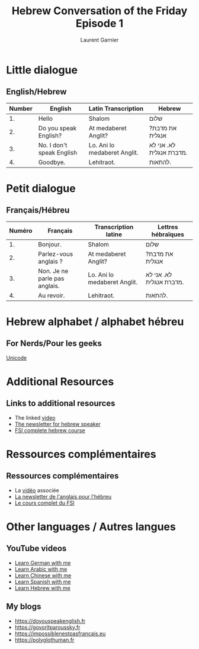 #+TITLE: Hebrew Conversation of the Friday Episode 1
#+AUTHOR: Laurent Garnier
#+LANGUAGE: fr, hebrew
#+OPTIONS: H:2 toc:t num:t date:nil
#+LATEX_CLASS: beamer
#+LATEX_CLASS_OPTIONS: [presentation]
#+EXPORT_EXCLUDE_TAGS: noexport


#+LATEX_HEADER: \usepackage{colortbl}
#+LATEX_HEADER: \usepackage{hyperref}
#+LATEX_HEADER: \hypersetup{colorlinks=true, linkcolor=orange, filecolor=magenta, urlcolor=green} 



#+BEAMER_THEME: default
#+BEAMER__COLOR_THEME: seagull
#+BEAMER_OUTER_THEME: default
#+BEAMER_INNER_THEME: rectangles
#+BEAMER_FONT_THEME: structurebold

#+COLUMNS: %45ITEM %10BEAMER_ENV(Env) %10BEAMER_ACT(Act) %4BEAMER_COL(Col) %8BEAMER_OPT(Opt)
#+STARTUP: beamer


* Little dialogue
** English/Hebrew


| Number | English                   | Latin Transcription          | Hebrew                   |
|--------+---------------------------+------------------------------+--------------------------|
|     1. | Hello                     | Shalom                       | שלום                     |
|--------+---------------------------+------------------------------+--------------------------|
|     2. | Do you speak English?     | At medaberet Anglit?         | ?את מדבת אנגלית          |
|--------+---------------------------+------------------------------+--------------------------|
|     3. | No. I don't speak English | Lo. Ani lo medaberet Anglit. | לא. אני לא מדברת אנגלית. |
|--------+---------------------------+------------------------------+--------------------------|
|     4. | Goodbye.                  | Lehitraot.                   | להתאות.                  |

* Petit dialogue
** Français/Hébreu

  | Numéro | Français                      | Transcription latine         | Lettres hébraïques       |
  |--------+-------------------------------+------------------------------+--------------------------|
  |     1. | Bonjour.                      | Shalom                       | שלום                     |
  |--------+-------------------------------+------------------------------+--------------------------|
  |     2. | Parlez-vous anglais ?         | At medaberet Anglit?         | ?את מדבת אנגלית          |
  |--------+-------------------------------+------------------------------+--------------------------|
  |     3. | Non. Je ne parle pas anglais. | Lo. Ani lo medaberet Anglit. | לא. אני לא מדברת אנגלית. |
  |--------+-------------------------------+------------------------------+--------------------------|
  |     4. | Au revoir.                    | Lehitraot.                   | להתאות.                  |

* Hebrew alphabet / alphabet hébreu
** For Nerds/Pour les geeks

  [[https://en.wikipedia.org/wiki/Unicode_and_HTML_for_the_Hebrew_alphabet][Unicode]]

* Additional Resources 
** Links to additional resources

  + The linked [[https://youtu.be/1PwvKSZfhQg][video]]
  + [[https://lgsp.github.io/sciencelanguages/html/news_hebrew1.html][The newsletter for hebrew speaker]]
  + [[https://fsi-languages.yojik.eu/languages/oldfsi/languages/hebrew.html][FSI complete hebrew course]]

* Ressources complémentaires
** Ressources complémentaires

  + La [[https://youtu.be/1PwvKSZfhQg][vidéo]] associée
  + [[https://lgsp.github.io/sciencelanguages/html/news_hebrew1.html][La newsletter de l'anglais pour l'hébreu]]
  + [[https://fsi-languages.yojik.eu/languages/oldfsi/languages/hebrew.html][Le cours complet du FSI]]

* Other languages / Autres langues
** YouTube videos

     + [[https://www.youtube.com/playlist?list=PLfKvL-VUSKAnM9MWJT9F1z1QZTdb73i7r][Learn German with me]]
     + [[https://www.youtube.com/playlist?list=PLfKvL-VUSKAkXu2x3Fp74QxxYUVP43haA][Learn Arabic with me]]
     + [[https://www.youtube.com/playlist?list=PLfKvL-VUSKAl4R0Mh7sKvQjqCsiEEa6D9][Learn Chinese with me]]
     + [[https://www.youtube.com/playlist?list=PLfKvL-VUSKAm_p6ikI_pTbxNuHco73REt][Learn Spanish with me]]
     + [[https://www.youtube.com/playlist?list=PLfKvL-VUSKAkbDhpbtXc7RdroMBBeTJx0][Learn Hebrew with me]]

** My blogs

   + [[https://doyouspeakenglish.fr]]
   + [[https://govoritparoussky.fr]]
   + [[https://impossiblenestpasfrancais.eu]]
   + [[https://polyglothuman.fr]]
